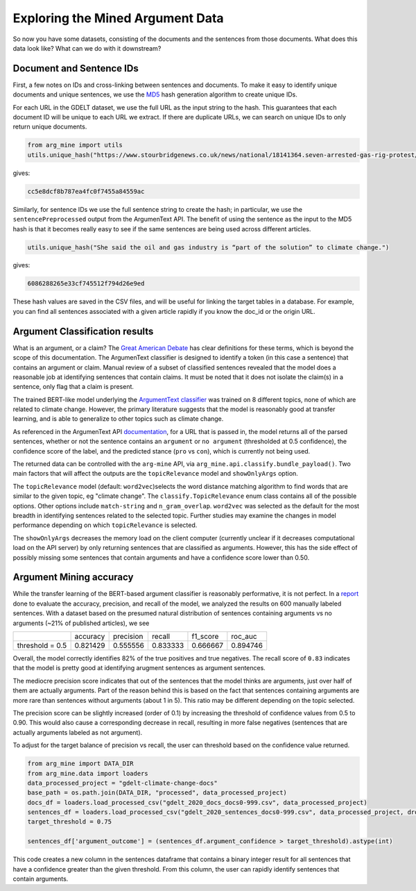 .. _`explore_data`:

Exploring the Mined Argument Data
=================================

So now you have some datasets, consisting of the documents and the sentences
from those documents. What does this data look like? What can we do with it downstream?


Document and Sentence IDs
----------------------------
First, a few notes on IDs and cross-linking between sentences and documents.
To make it easy to identify unique documents and unique sentences, we use the
`MD5 <https://en.wikipedia.org/wiki/MD5>`_ hash generation algorithm to create unique
IDs.

For each URL in the GDELT dataset, we use the full URL as the input string
to the hash. This guarantees that each document ID will be unique to each URL we extract.
If there are duplicate URLs, we can search on unique IDs to only return unique
documents.

.. code-block:: python

    from arg_mine import utils
    utils.unique_hash("https://www.stourbridgenews.co.uk/news/national/18141364.seven-arrested-gas-rig-protest/")

gives:

.. code-block::

    cc5e8dcf8b787ea4fc0f7455a84559ac

Similarly, for sentence IDs we use the full sentence string to create the hash;
in particular, we use the ``sentencePreprocessed`` output from the ArgumenText API.
The benefit of using the sentence as the input to the MD5 hash is that it becomes really
easy to see if the same sentences are being used across different articles.

.. code-block:: python

    utils.unique_hash("She said the oil and gas industry is “part of the solution” to climate change.")

gives:

.. code-block::

    6086288265e33cf745512f794d26e9ed

These hash values are saved in the CSV files, and will be useful for linking the
target tables in a database. For example, you can find all sentences associated
with a given article rapidly if you know the doc_id or the origin URL.


Argument Classification results
-------------------------------
What is an argument, or a claim?
The `Great American Debate <https://www.greatamericandebate.org/>`_ has clear
definitions for these terms, which is beyond the scope of this documentation.
The ArgumenText classifier is designed to identify a token (in this case a sentence)
that contains an argument or claim. Manual review of a subset of classified sentences
revealed that the model does a reasonable job at identifying sentences that contain
claims. It must be noted that it does not isolate the claim(s) in a sentence, only
flag that a claim is present.

The trained BERT-like model underlying the
`ArgumentText classifier <https://aaai.org/Papers/AAAI/2020GB/AAAI-TrautmannD.7498.pdf>`_
was trained on 8 different topics, none of which are related to climate change.
However, the primary literature suggests that the model is reasonably good at
transfer learning, and is able to generalize to other topics such as climate change.

As referenced in the ArgumenText API `documentation <https://api.argumentsearch.com/en/doc>`_,
for a URL that is passed in, the model returns all of the parsed sentences, whether or not the
sentence contains an ``argument`` or ``no argument`` (thresholded at 0.5 confidence),
the confidence score of the label, and the predicted stance (``pro`` vs ``con``), which
is currently not being used.

The returned data can be controlled with the ``arg-mine`` API, via
``arg_mine.api.classify.bundle_payload()``. Two main factors that will affect the outputs
are the ``topicRelevance`` model and ``showOnlyArgs`` option.

The ``topicRelevance`` model (default: ``word2vec``)selects the word distance matching algorithm to find
words that are similar to the given topic, eg "climate change". The ``classify.TopicRelevance``
enum class contains all of the possible options. Other options include ``match-string``
and ``n_gram_overlap``. ``word2vec`` was selected as the default for the most breadth
in identifying sentences related to the selected topic. Further studies may examine
the changes in model performance depending on which ``topicRelevance`` is selected.

The ``showOnlyArgs`` decreases the memory load on the client computer (currently unclear if
it decreases computational load on the API server) by only returning sentences that are classified
as arguments. However, this has the side effect of possibly missing some sentences
that contain arguments and have a confidence score lower than 0.50.


Argument Mining accuracy
------------------------
While the transfer learning of the BERT-based argument classifier is reasonably
performative, it is not perfect. In a
`report <https://github.com/mpesavento/arg-mine/blob/master/notebooks/reports/argText%20accuracy%20evaluation%2020200714.ipynb>`_
done to evaluate the accuracy, precision,
and recall of the model, we analyzed the results on 600 manually labeled sentences.
With a dataset based on the presumed natural
distribution of sentences containing arguments vs no arguments (~21% of published articles),
we see

+-----------------+----------+-----------+----------+----------+----------+
|                 | accuracy | precision | recall   | f1_score | roc_auc  |
+-----------------+----------+-----------+----------+----------+----------+
| threshold = 0.5 | 0.821429 | 0.555556  | 0.833333 | 0.666667 | 0.894746 |
+-----------------+----------+-----------+----------+----------+----------+

Overall, the model correctly identifies 82% of the true positives and true negatives.
The recall score of ``0.83`` indicates that the model is pretty good at identifying
arugment sentences as argument sentences.

The mediocre precision score indicates that out of the sentences that the model
thinks are arguments, just over half of them are actually arguments. Part of the
reason behind this is based on the fact that sentences containing arguments are
more rare than sentences without arguments (about 1 in 5). This ratio may be different
depending on the topic selected.

The precision score can be slightly increased (order of 0.1) by increasing the threshold
of confidence values from 0.5 to 0.90. This would also cause a corresponding decrease
in recall, resulting in more false negatives (sentences that are actually
arguments labeled as not argument).

To adjust for the target balance of precision vs recall, the user can threshold
based on the confidence value returned.

.. code-block:: python

    from arg_mine import DATA_DIR
    from arg_mine.data import loaders
    data_processed_project = "gdelt-climate-change-docs"
    base_path = os.path.join(DATA_DIR, "processed", data_processed_project)
    docs_df = loaders.load_processed_csv("gdelt_2020_docs_docs0-999.csv", data_processed_project)
    sentences_df = loaders.load_processed_csv("gdelt_2020_sentences_docs0-999.csv", data_processed_project, drop_nan_cols='sentence_original')
    target_threshold = 0.75

    sentences_df['argument_outcome'] = (sentences_df.argument_confidence > target_threshold).astype(int)

This code creates a new column in the sentences dataframe that contains a binary integer result
for all sentences that have a confidence greater than the given threshold.
From this column, the user can rapidly identify sentences that contain arguments.

